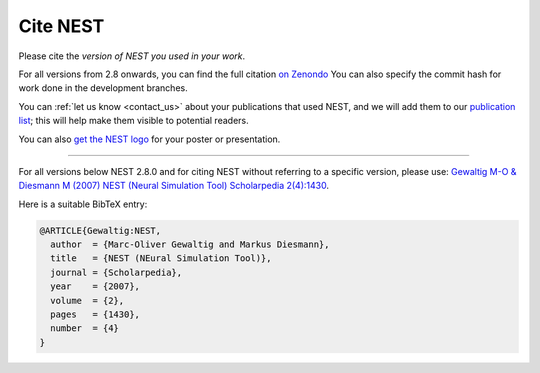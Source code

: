 .. _cite_nest:

Cite NEST
=========

Please cite the *version of NEST you used in your work*. 

For all versions from 2.8 onwards, you can find the full citation `on Zenondo <https://zenodo.org/search?page=1&size=20&q=title:NEST%20AND%20-description:graphical%20AND%20simulator&file_type=gz&sort=-publication_date>`_
You can also specify the commit hash for work done in the development branches.

You can :ref:`let us know <contact_us>` about your publications that used NEST, and we
will add them to our `publication list <https://www.nest-simulator.org/publications/>`_; this will help make them
visible to potential readers.

You can also `get the NEST logo <https://github.com/nest/nest-simulator/tree/master/doc/logos>`_ for your poster or presentation.

----

For all versions below NEST 2.8.0 and for citing NEST without referring
to a specific version, please use: `Gewaltig M-O & Diesmann M (2007) NEST (Neural Simulation Tool) Scholarpedia
2(4):1430 <http://www.scholarpedia.org/article/NEST_(Neural_Simulation_Tool)>`__.

Here is a suitable BibTeX entry:

.. code:: latex

    @ARTICLE{Gewaltig:NEST,
      author  = {Marc-Oliver Gewaltig and Markus Diesmann},
      title   = {NEST (NEural Simulation Tool)},
      journal = {Scholarpedia},
      year    = {2007},
      volume  = {2},
      pages   = {1430},
      number  = {4}
    }
